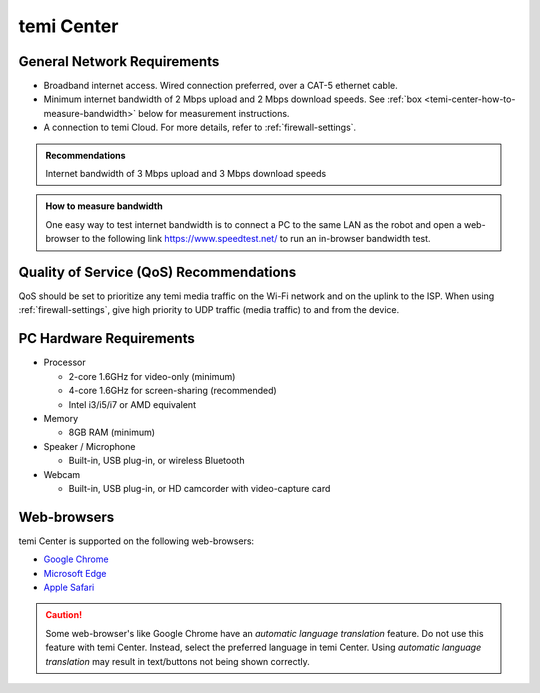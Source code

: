 ***********
temi Center
***********

General Network Requirements
============================

- Broadband internet access. Wired connection preferred, over a CAT-5 ethernet cable.
- Minimum internet bandwidth of 2 Mbps upload and 2 Mbps download speeds. See :ref:`box <temi-center-how-to-measure-bandwidth>` below for measurement instructions.
- A connection to temi Cloud. For more details, refer to :ref:`firewall-settings`.

.. admonition:: Recommendations

  Internet bandwidth of 3 Mbps upload and 3 Mbps download speeds

.. _temi-center-how-to-measure-bandwidth:

.. admonition:: How to measure bandwidth

  One easy way to test internet bandwidth is to connect a PC to the same LAN as the robot and open a web-browser to the following link https://www.speedtest.net/ to run an in-browser bandwidth test.


Quality of Service (QoS) Recommendations
========================================
QoS should be set to prioritize any temi media traffic on the Wi-Fi network and on the uplink to the ISP. When using :ref:`firewall-settings`, give high priority to UDP traffic (media traffic) to and from the device.


PC Hardware Requirements
========================

- Processor

  - 2-core 1.6GHz for video-only (minimum)
  - 4-core 1.6GHz for screen-sharing (recommended)
  - Intel i3/i5/i7 or AMD equivalent

- Memory

  - 8GB RAM (minimum)

- Speaker / Microphone

  - Built-in, USB plug-in, or wireless Bluetooth

- Webcam

  - Built-in, USB plug-in, or HD camcorder with video-capture card


Web-browsers
============

temi Center is supported on the following web-browsers:

- `Google Chrome <https://www.google.com/chrome/>`_
- `Microsoft Edge <https://www.microsoft.com/en-us/edge>`_
- `Apple Safari <https://www.apple.com/safari/>`_

.. Caution:: Some web-browser's like Google Chrome have an `automatic language translation` feature. Do not use this feature with temi Center. Instead, select the preferred language in temi Center. Using `automatic language translation` may result in text/buttons not being shown correctly.
